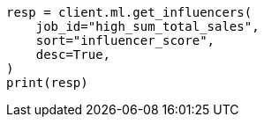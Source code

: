 // This file is autogenerated, DO NOT EDIT
// ml/anomaly-detection/apis/get-influencer.asciidoc:158

[source, python]
----
resp = client.ml.get_influencers(
    job_id="high_sum_total_sales",
    sort="influencer_score",
    desc=True,
)
print(resp)
----
